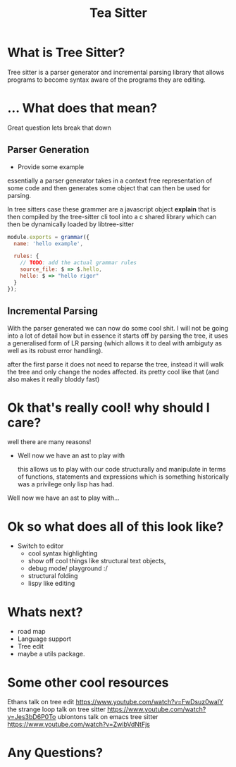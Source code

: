 #+TITLE: Tea Sitter
#+OPTIONS: toc:nil reveal_width:1200 reveal_height:1080 num:nil
#+REVEAL_ROOT: ../reveal.js
#+REVEAL_TITLE_SLIDE: <h1>%t</h1><h3>%s</h3><h2>By %A %a</h2><h3><i>I am still salty that the vc module stole my joke</i></h3><p>Press s for speaker notes</p>
#+REVEAL_THEME: black
#+REVEAL_TRANS: slide

#+LATEX_CLASS: article
#+LATEX_CLASS_OPTIONS: [a4paper]
#+LATEX_HEADER: \usepackage[top=1cm,left=3cm,right=3cm]{geometry}

* What is Tree Sitter?
#+begin_notes
Tree sitter is a parser generator and incremental parsing library that allows
programs to become syntax aware of the programs they are editing.
#+end_notes
* ... What does that mean?
#+begin_notes
Great question lets break that down
#+end_notes
** Parser Generation
#+begin_notes
- Provide some example

essentially a parser generator takes in a context free representation of some
code and then generates some object that can then be used for parsing.

In tree sitters case these grammer are a javascript object *explain*
that is then compiled by the tree-sitter cli tool into a c shared library which can then be
dynamically loaded by libtree-sitter
#+end_notes

#+begin_src js
module.exports = grammar({
  name: 'hello example',

  rules: {
    // TODO: add the actual grammar rules
    source_file: $ => $.hello,
    hello: $ => "hello rigor"
  }
});
#+end_src
** Incremental Parsing
#+begin_notes
With the parser generated we can now do some cool shit.
I will not be going into a lot of detail how but in essence it starts off by
parsing the tree, it uses a generalised form of LR parsing (which allows it to
deal with ambiguty as well as its robust error handling).

after the first parse it does not need to reparse the tree, instead it will walk
the tree and only change the nodes affected. its pretty cool like that (and also
makes it really bloddy fast)
#+end_notes
* Ok that's really cool! why should I care?
#+begin_notes
well there are many reasons!
- Well now we have an ast to play with

  this allows us to play with our code structurally and manipulate in terms of
  functions, statements and expressions which is something historically was a
  privilege only lisp has had.
#+end_notes
#+ATTR_REVEAL: :frag roll-in
  Well now we have an ast to play with...
* Ok so what does all of this look like?
#+begin_notes
- Switch to editor
  - cool syntax highlighting
  - show off cool things like structural text objects,
  - debug mode/ playground :/
  - structural folding
  - lispy like editing
#+end_notes
* Whats next?
#+begin_notes
- road map
- Language support
- Tree edit
- maybe a utils package.
#+end_notes
* Some other cool resources
#+begin_notes
Ethans talk on tree edit
https://www.youtube.com/watch?v=FwDsuz0waIY
the strange loop talk on tree sitter
https://www.youtube.com/watch?v=Jes3bD6P0To
ublontons talk on emacs tree sitter
https://www.youtube.com/watch?v=ZwibVdNtFjs
#+end_notes
* Any Questions?
